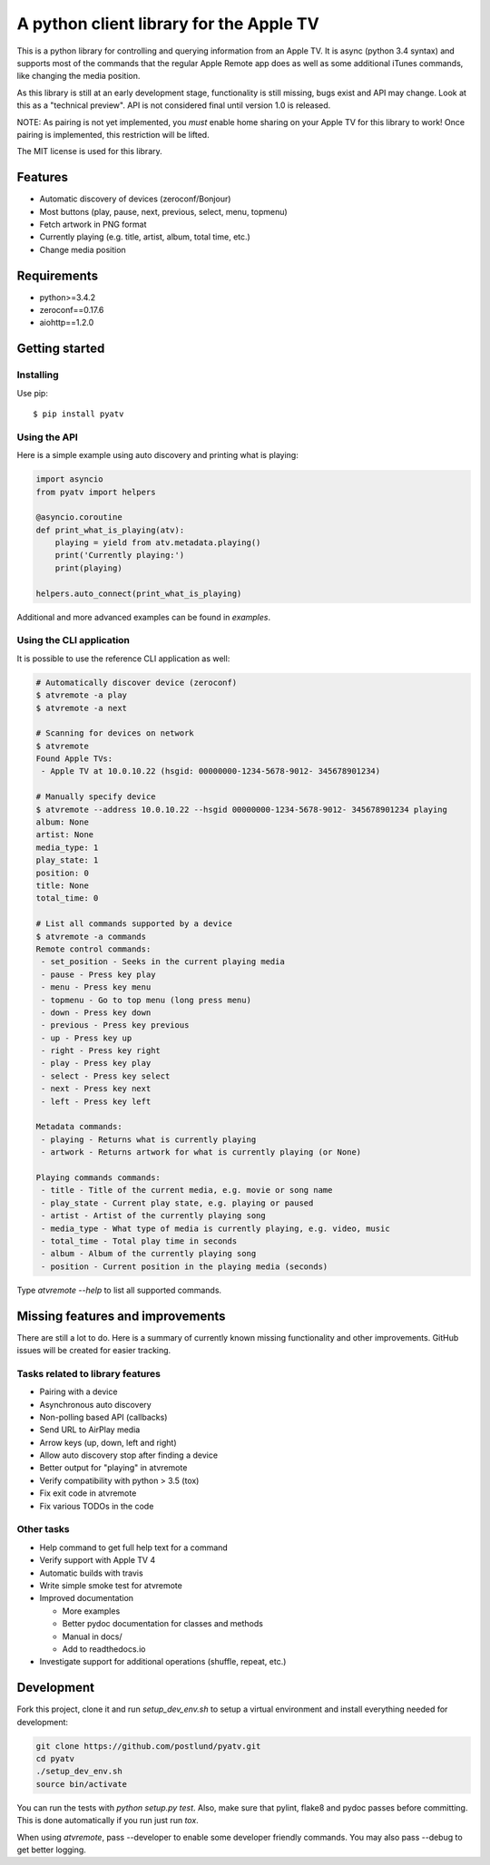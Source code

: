 A python client library for the Apple TV
========================================
|Build Status| |Coverage Status|

This is a python library for controlling and querying information from an Apple TV. It is async
(python 3.4 syntax) and supports most of the commands that the regular Apple Remote app does as
well as some additional iTunes commands, like changing the media position.

As this library is still at an early development stage, functionality is still missing, bugs
exist and API may change. Look at this as a "technical preview". API is not considered final
until version 1.0 is released.

NOTE: As pairing is not yet implemented, you `must` enable home sharing on your Apple TV for
this library to work! Once pairing is implemented, this restriction will be lifted.

The MIT license is used for this library.

Features
--------

- Automatic discovery of devices (zeroconf/Bonjour)
- Most buttons (play, pause, next, previous, select, menu, topmenu)
- Fetch artwork in PNG format
- Currently playing (e.g. title, artist, album, total time, etc.)
- Change media position


Requirements
------------

- python>=3.4.2
- zeroconf==0.17.6
- aiohttp==1.2.0

Getting started
---------------

Installing
^^^^^^^^^^

Use pip::

    $ pip install pyatv

Using the API
^^^^^^^^^^^^^

Here is a simple example using auto discovery and printing what is playing:

.. code:: python

    import asyncio
    from pyatv import helpers

    @asyncio.coroutine
    def print_what_is_playing(atv):
        playing = yield from atv.metadata.playing()
        print('Currently playing:')
        print(playing)

    helpers.auto_connect(print_what_is_playing)


Additional and more advanced examples can be found in `examples`.

Using the CLI application
^^^^^^^^^^^^^^^^^^^^^^^^^

It is possible to use the reference CLI application as well:

.. code:: bash

    # Automatically discover device (zeroconf)
    $ atvremote -a play
    $ atvremote -a next

    # Scanning for devices on network
    $ atvremote
    Found Apple TVs:
     - Apple TV at 10.0.10.22 (hsgid: 00000000-1234-5678-9012- 345678901234)

    # Manually specify device
    $ atvremote --address 10.0.10.22 --hsgid 00000000-1234-5678-9012- 345678901234 playing
    album: None
    artist: None
    media_type: 1
    play_state: 1
    position: 0
    title: None
    total_time: 0

    # List all commands supported by a device
    $ atvremote -a commands
    Remote control commands:
     - set_position - Seeks in the current playing media
     - pause - Press key play
     - menu - Press key menu
     - topmenu - Go to top menu (long press menu)
     - down - Press key down
     - previous - Press key previous
     - up - Press key up
     - right - Press key right
     - play - Press key play
     - select - Press key select
     - next - Press key next
     - left - Press key left

    Metadata commands:
     - playing - Returns what is currently playing
     - artwork - Returns artwork for what is currently playing (or None)

    Playing commands commands:
     - title - Title of the current media, e.g. movie or song name
     - play_state - Current play state, e.g. playing or paused
     - artist - Artist of the currently playing song
     - media_type - What type of media is currently playing, e.g. video, music
     - total_time - Total play time in seconds
     - album - Album of the currently playing song
     - position - Current position in the playing media (seconds)

Type `atvremote --help` to list all supported commands.

Missing features and improvements
---------------------------------

There are still a lot to do. Here is a summary of currently known missing
functionality and other improvements. GitHub issues will be created for easier
tracking.

Tasks related to library features
^^^^^^^^^^^^^^^^^^^^^^^^^^^^^^^^^^

- Pairing with a device
- Asynchronous auto discovery
- Non-polling based API (callbacks)
- Send URL to AirPlay media
- Arrow keys (up, down, left and right)
- Allow auto discovery stop after finding a device
- Better output for "playing" in atvremote
- Verify compatibility with python > 3.5 (tox)
- Fix exit code in atvremote
- Fix various TODOs in the code

Other tasks
^^^^^^^^^^^^

- Help command to get full help text for a command
- Verify support with Apple TV 4
- Automatic builds with travis
- Write simple smoke test for atvremote
- Improved documentation

  - More examples
  - Better pydoc documentation for classes and methods
  - Manual in docs/
  - Add to readthedocs.io

- Investigate support for additional operations (shuffle, repeat, etc.)

Development
-----------

Fork this project, clone it and run `setup_dev_env.sh` to setup a virtual
environment and install everything needed for development:

.. code:: bash

    git clone https://github.com/postlund/pyatv.git
    cd pyatv
    ./setup_dev_env.sh
    source bin/activate

You can run the tests with `python setup.py test`. Also, make sure that
pylint, flake8 and pydoc passes before committing. This is done automatically
if you run just run `tox`.

When using `atvremote`, pass --developer to enable some developer friendly
commands. You may also pass --debug to get better logging.

.. |Build Status| image:: https://travis-ci.org/postlund/pyatv.svg?branch=master
   :target: https://travis-ci.org/postlund/pyatv
.. |Coverage Status| image:: https://img.shields.io/coveralls/postlund/pyatv.svg
   :target: https://coveralls.io/r/postlund/pyatv?branch=master
